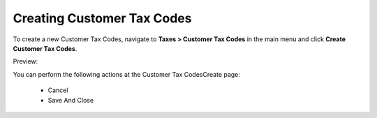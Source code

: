 Creating Customer Tax Codes
---------------------------

To create a new Customer Tax Codes, navigate to **Taxes > Customer Tax Codes** in the main menu and click **Create Customer Tax Codes**.

Preview:

.. image:: /completeReference/img/Taxes/CustomerTaxCodes/CustomerTaxCodesCreate.png
   :class: with-border

You can perform the following actions at the Customer Tax CodesCreate page:

 * Cancel

 * Save And Close


